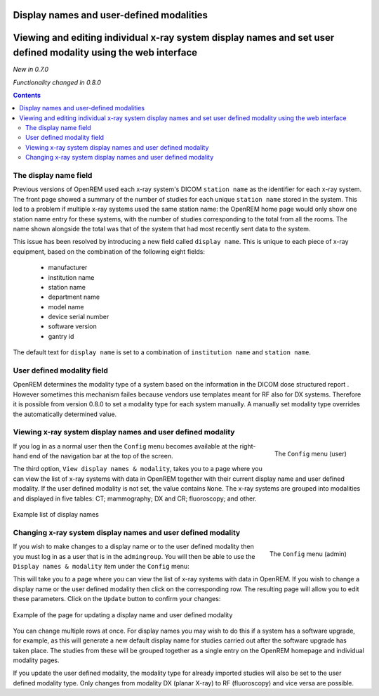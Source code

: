 Display names and user-defined modalities
*****************************************

Viewing and editing individual x-ray system display names and set user defined modality using the web interface
***************************************************************************************************************
*New in 0.7.0*

*Functionality changed in 0.8.0*

.. contents::

The display name field
======================

Previous versions of OpenREM used each x-ray system's DICOM ``station name`` as
the identifier for each x-ray system. The front page showed a summary of the
number of studies for each unique ``station name`` stored in the system.
This led to a problem if multiple x-ray systems used the same station name: the
OpenREM home page would only show one station name entry for these systems,
with the number of studies corresponding to the total from all the rooms. The
name shown alongside the total was that of the system that had most recently
sent data to the system.

This issue has been resolved by introducing a new field called
``display name``. This is unique to each piece of x-ray equipment, based on the
combination of the following eight fields:

    * manufacturer
    * institution name
    * station name
    * department name
    * model name
    * device serial number
    * software version
    * gantry id

The default text for ``display name`` is set to a combination of
``institution name`` and ``station name``.

User defined modality field
===========================

OpenREM determines the modality type of a system based on the information in
the DICOM dose structured report . However sometimes this mechanism failes
because vendors use templates meant for RF also for DX systems. Therefore it
is possible from version 0.8.0 to set a modality type for each system manually.
A manually set modality type overrides the automatically determined value.


Viewing x-ray system display names and user defined modality
============================================================

.. figure:: img/UserOptionsMenu.png
   :align: right
   :alt: User options menu
   :width: 179px

   The ``Config`` menu (user)

If you log in as a normal user then the ``Config`` menu becomes available
at the right-hand end of the navigation bar at the top of the screen.

The third option, ``View display names & modality``, takes you to a page where
you can view the list of x-ray systems with data in OpenREM together with their
current display name and user defined modality. If the user defined modality
is not set, the value contains ``None``. The x-ray systems are grouped
into modalities and displayed in five tables: CT; mammography; DX and CR;
fluoroscopy; and other.

.. figure:: img/DisplayNameList.png
   :align: center
   :alt: List of current display names
   :width: 1036px
   :height: 962px

   Example list of display names

Changing x-ray system display names and user defined modality
=============================================================

.. figure:: img/ConfigMenu.png
   :align: right
   :alt: Admin menu
   :width: 235px
   :height: 313px

   The ``Config`` menu (admin)

If you wish to make changes to a display name or to the user defined
modality then you must log in as a user that is in the ``admingroup``. You will
then be able to use the ``Display names & modality`` item under the
``Config`` menu:

.. raw:: html

    <div class="clearfix"></div>

This will take you to a page where you can view the list of x-ray systems with
data in OpenREM. If you wish to change a display name or the user defined modality
then click on the corresponding row. The resulting page will allow you to
edit these parameters. Click on the ``Update`` button to confirm your changes:

.. figure:: img/UpdateDisplayName.png
   :align: center
   :alt: Update a display name
   :width: 1080px
   :height: 193px

   Example of the page for updating a display name and user defined modality

You can change multiple rows at once. For display names you may wish to do this
if a system has a software upgrade, for example, as this will generate a new
default display name for studies carried out after the software upgrade has
taken place. The studies from these will be grouped together as a single entry
on the OpenREM homepage and individual modality pages.

If you update the user defined modality, the modality type for already imported
studies will also be set to the user defined modality type. Only changes
from modality DX (planar X-ray) to RF (fluoroscopy) and vice versa are possible.